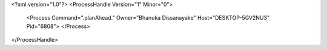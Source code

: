 <?xml version="1.0"?>
<ProcessHandle Version="1" Minor="0">
    <Process Command=".planAhead." Owner="Bhanuka Dissanayake" Host="DESKTOP-5GV2NU3" Pid="6808">
    </Process>
</ProcessHandle>
